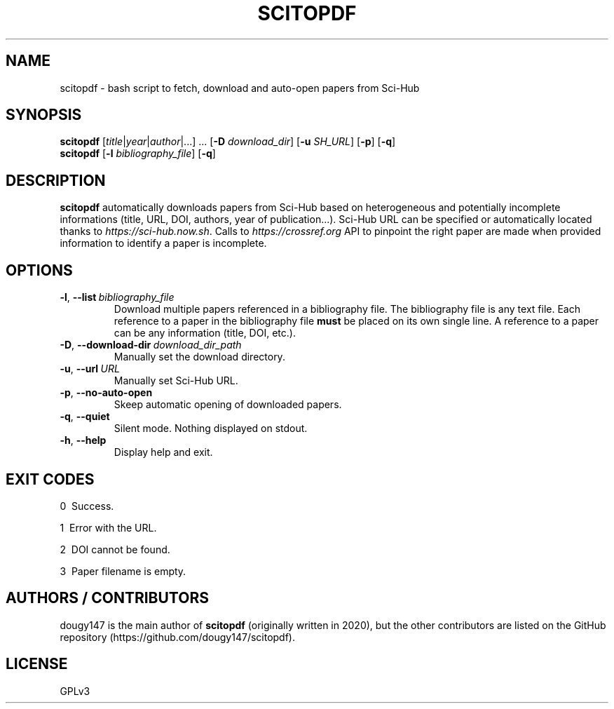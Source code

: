 .TH SCITOPDF 1 scitopdf
.SH NAME
scitopdf \- bash script to fetch, download and auto-open papers from Sci-Hub
.SH SYNOPSIS
\fBscitopdf\fP [\fItitle\fP|\fIyear\fP|\fIauthor\fP|...] ... [\fB-D\fP \fIdownload_dir\fP] [\fB-u\fP \fISH_URL\fP] [\fB-p\fP] [\fB-q\fP]
.br
\fBscitopdf\fP [\fB-l\fP \fIbibliography_file\fP] [\fB-q\fP]
.SH DESCRIPTION
\fBscitopdf\fP automatically downloads papers from Sci-Hub based on heterogeneous and potentially incomplete informations (title, URL, DOI, authors, year of publication...). Sci-Hub URL can be specified or automatically located thanks to \fIhttps://sci-hub.now.sh\fP. Calls to \fIhttps://crossref.org\fP API to pinpoint the right paper are made when provided information to identify a paper is incomplete.
.SH OPTIONS
.TP
.BI \-l\fP, \ \fB\-\-list \ \fB \fIbibliography_file\fP
Download multiple papers referenced in a bibliography file. The bibliography file is any text file. Each reference to a paper in the bibliography file \fBmust\fP be placed on its own single line. A reference to a paper can be any information (title, DOI, etc.).
.TP
.BI \-D\fP, \ \fB \-\-download\-dir\ \fB \fIdownload_dir_path\fP
Manually set the download directory.
.TP
.BI \-u\fP, \ \fB \-\-url\ \fB \fIURL\fP
Manually set Sci-Hub URL.
.TP
.BI \-p\fP, \ \fB \-\-no\-auto\-open
Skeep automatic opening of downloaded papers.
.TP
.BI \-q\fP, \ \fB \-\-quiet
Silent mode. Nothing displayed on stdout.
.TP
.BI \-h\fP, \ \fB \-\-help
Display help and exit.
.SH EXIT CODES
0 \ Success.

1 \ Error with the URL.

2 \ DOI cannot be found.

3 \ Paper filename is empty.
.SH AUTHORS / CONTRIBUTORS
dougy147 is the main author of \fBscitopdf\fP (originally written in 2020), but the other contributors are listed on the GitHub repository (https://github.com/dougy147/scitopdf).
.SH LICENSE
GPLv3

